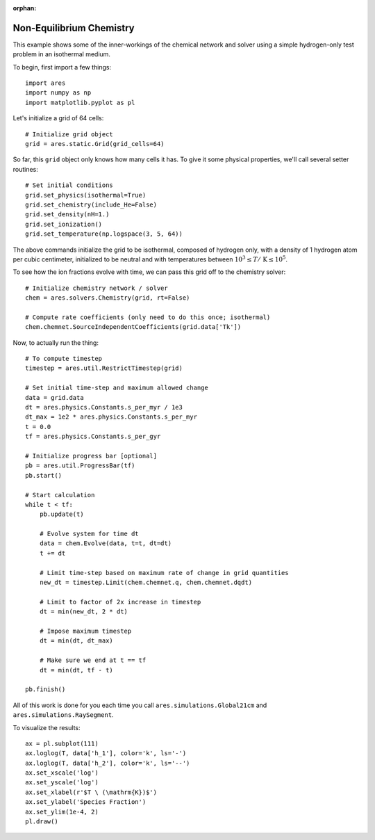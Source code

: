 :orphan:

Non-Equilibrium Chemistry
=========================
This example shows some of the inner-workings of the chemical network and solver using a simple hydrogen-only test problem in an isothermal medium.

To begin, first import a few things:

:: 

    import ares
    import numpy as np
    import matplotlib.pyplot as pl
    
    
Let's initialize a grid of 64 cells:

::
        
    # Initialize grid object
    grid = ares.static.Grid(grid_cells=64)
    
So far, this ``grid`` object only knows how many cells it has. To give it
some physical properties, we'll call several setter routines:

::    

    # Set initial conditions
    grid.set_physics(isothermal=True)
    grid.set_chemistry(include_He=False)
    grid.set_density(nH=1.)
    grid.set_ionization()  
    grid.set_temperature(np.logspace(3, 5, 64))
    
The above commands initialize the grid to be isothermal, composed of hydrogen
only, with a density of 1 hydrogen atom per cubic centimeter, initialized to 
be neutral and with temperatures between :math:`10^3 \leq T /\ \mathrm{K} \leq 10^5`.

To see how the ion fractions evolve with time, we can pass this grid off to
the chemistry solver:

::  

    # Initialize chemistry network / solver
    chem = ares.solvers.Chemistry(grid, rt=False)

    # Compute rate coefficients (only need to do this once; isothermal)
    chem.chemnet.SourceIndependentCoefficients(grid.data['Tk'])

Now, to actually run the thing:

::

    # To compute timestep
    timestep = ares.util.RestrictTimestep(grid)

    # Set initial time-step and maximum allowed change
    data = grid.data
    dt = ares.physics.Constants.s_per_myr / 1e3
    dt_max = 1e2 * ares.physics.Constants.s_per_myr
    t = 0.0
    tf = ares.physics.Constants.s_per_gyr

    # Initialize progress bar [optional]
    pb = ares.util.ProgressBar(tf)
    pb.start()

    # Start calculation
    while t < tf:
        pb.update(t)
        
        # Evolve system for time dt
        data = chem.Evolve(data, t=t, dt=dt)
        t += dt 

        # Limit time-step based on maximum rate of change in grid quantities
        new_dt = timestep.Limit(chem.chemnet.q, chem.chemnet.dqdt)

        # Limit to factor of 2x increase in timestep
        dt = min(new_dt, 2 * dt)

        # Impose maximum timestep
        dt = min(dt, dt_max)

        # Make sure we end at t == tf
        dt = min(dt, tf - t)

    pb.finish()   
    
All of this work is done for you each time you call ``ares.simulations.Global21cm`` and ``ares.simulations.RaySegment``.    
    
To visualize the results:

::     

    ax = pl.subplot(111)        
    ax.loglog(T, data['h_1'], color='k', ls='-')
    ax.loglog(T, data['h_2'], color='k', ls='--')
    ax.set_xscale('log')
    ax.set_yscale('log')
    ax.set_xlabel(r'$T \ (\mathrm{K})$')
    ax.set_ylabel('Species Fraction')
    ax.set_ylim(1e-4, 2)
    pl.draw()    






    